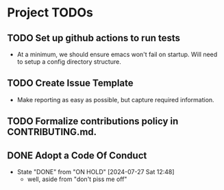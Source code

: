 * Project TODOs

** TODO Set up github actions to run tests
  - At a minimum, we should ensure emacs won't fail on startup. Will need to setup a config directory structure.

** TODO Create Issue Template
  - Make reporting as easy as possible, but capture required information.

** TODO Formalize contributions policy in CONTRIBUTING.md.

** DONE Adopt a Code Of Conduct
- State "DONE"       from "ON HOLD"    [2024-07-27 Sat 12:48]
  - well, aside from "don't piss me off"
